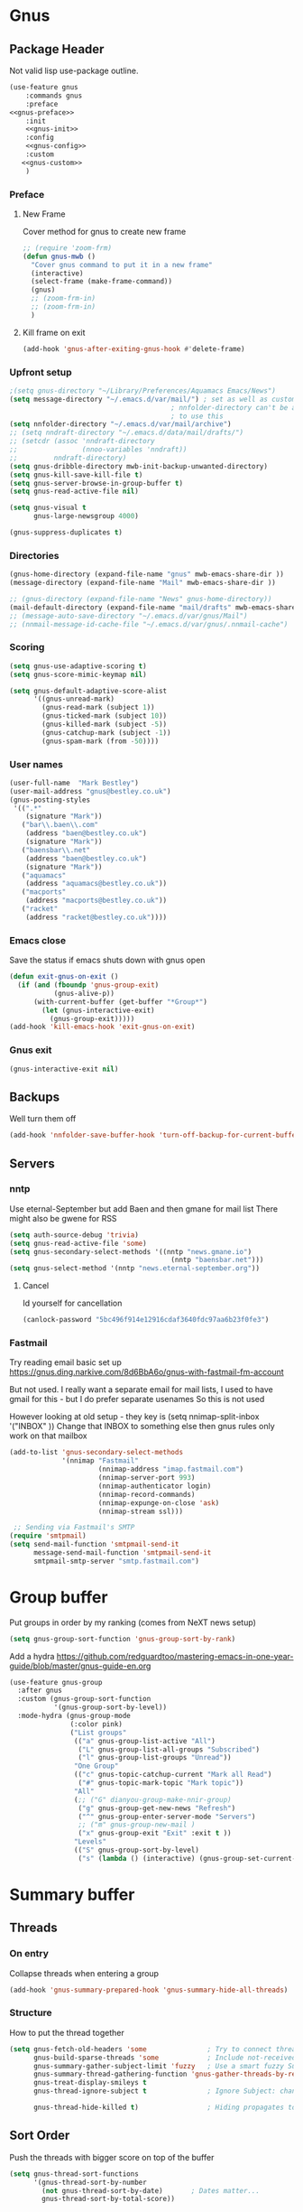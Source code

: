 #+TITLE Emacs configuration gnus
#+PROPERTY:header-args :cache yes :tangle yes  :comments noweb
#+STARTUP: content
* Gnus
:PROPERTIES:
:ID:       org_mark_mini12.local:20210110T215548.805789
:END:
** Package Header
:PROPERTIES:
:ID:       org_mark_mini12.local:20210110T204217.459337
:END:
Not valid lisp
use-package outline.
#+NAME: org_mark_mini12.local_20210110T204217.428432
#+begin_src emacs-lisp
(use-feature gnus
    :commands gnus
    :preface
<<gnus-preface>>
    :init
    <<gnus-init>>
    :config
    <<gnus-config>>
    :custom
   <<gnus-custom>>
    )
#+end_src
*** Preface
:PROPERTIES:
:ID:       org_mark_mini12.local:20210111T165218.719067
:END:
**** New Frame
:PROPERTIES:
:ID:       org_mark_mini12.local:20210111T165322.972167
:END:
Cover method for gnus to create new frame

#+NAME: org_mark_mini12.local_20210111T165218.684308
#+begin_src emacs-lisp :tangle no :noweb-ref gnus-preface
;; (require 'zoom-frm)
(defun gnus-mwb ()
  "Cover gnus command to put it in a new frame"
  (interactive)
  (select-frame (make-frame-command))
  (gnus)
  ;; (zoom-frm-in)
  ;; (zoom-frm-in)
  )
#+end_src
**** Kill frame on exit
:PROPERTIES:
:ID:       org_mark_mini12.local:20210111T165322.969863
:END:
#+NAME: org_mark_mini12.local_20210111T165322.934612
#+begin_src emacs-lisp :tangle no :noweb-ref gnus-preface
(add-hook 'gnus-after-exiting-gnus-hook #'delete-frame)
#+end_src
*** Upfront setup
:PROPERTIES:
:ID:       org_mark_mini12.local:20210110T211235.407871
:END:
#+NAME: org_mark_mini12.local_20210110T211235.365791
#+begin_src emacs-lisp :tangle no :noweb-ref gnus-preface
;(setq gnus-directory "~/Library/Preferences/Aquamacs Emacs/News")
(setq message-directory "~/.emacs.d/var/mail/") ; set as well as custom as the
										; nnfolder-directory can't be and seems
										; to use this
(setq nnfolder-directory "~/.emacs.d/var/mail/archive")
;; (setq nndraft-directory "~/.emacs.d/data/mail/drafts/")
;; (setcdr (assoc 'nndraft-directory
;;                (nnoo-variables 'nndraft))
;;         nndraft-directory)
(setq gnus-dribble-directory mwb-init-backup-unwanted-directory)
(setq gnus-kill-save-kill-file t)
(setq gnus-server-browse-in-group-buffer t)
(setq gnus-read-active-file nil)

(setq gnus-visual t
	  gnus-large-newsgroup 4000)
#+end_src
#+NAME: org_mark_mini20.local_20220706T195409.877150
#+begin_src emacs-lisp :tangle no :noweb-ref gnus-custom
(gnus-suppress-duplicates t)
#+end_src
*** Directories
:PROPERTIES:
:ID:       org_mark_mini20.local:20220706T194343.324974
:END:
#+NAME: org_mark_mini20.local_20220706T194343.304616
#+begin_src emacs-lisp :tangle no :noweb-ref gnus-custom
(gnus-home-directory (expand-file-name "gnus" mwb-emacs-share-dir ))
(message-directory (expand-file-name "Mail" mwb-emacs-share-dir ))

;; (gnus-directory (expand-file-name "News" gnus-home-directory))
(mail-default-directory (expand-file-name "mail/drafts" mwb-emacs-share-dir ))
;; (message-auto-save-directory "~/.emacs.d/var/gnus/Mail")
;; (nnmail-message-id-cache-file "~/.emacs.d/var/gnus/.nnmail-cache")
#+end_src
*** Scoring
:PROPERTIES:
:ID:       org_mark_mini12.local:20210110T211235.405030
:END:
#+NAME: org_mark_mini12.local_20210110T211235.366707
#+begin_src emacs-lisp :tangle no :noweb-ref gnus-init
(setq gnus-use-adaptive-scoring t)
(setq gnus-score-mimic-keymap nil)

(setq gnus-default-adaptive-score-alist
	  '((gnus-unread-mark)
		(gnus-read-mark (subject 1))
		(gnus-ticked-mark (subject 10))
		(gnus-killed-mark (subject -5))
		(gnus-catchup-mark (subject -1))
		(gnus-spam-mark (from -50))))
#+end_src
*** User names
:PROPERTIES:
:ID:       org_mark_mini12.local:20210110T211235.401748
:END:
#+NAME: org_mark_mini12.local_20210110T211235.367533
#+begin_src emacs-lisp :tangle no :noweb-ref gnus-custom
(user-full-name  "Mark Bestley")
(user-mail-address "gnus@bestley.co.uk")
(gnus-posting-styles
 '((".*"
	(signature "Mark"))
   ("bar\\.baen\\.com"
	(address "baen@bestley.co.uk")
	(signature "Mark"))
   ("baensbar\\.net"
	(address "baen@bestley.co.uk")
	(signature "Mark"))
   ("aquamacs"
	(address "aquamacs@bestley.co.uk"))
   ("macports"
	(address "macports@bestley.co.uk"))
   ("racket"
	(address "racket@bestley.co.uk"))))
#+end_src
*** Emacs close
:PROPERTIES:
:ID:       org_mark_mini12.local:20210110T211235.398798
:END:
Save the status if emacs shuts down with gnus open
#+NAME: org_mark_mini12.local_20210110T211235.368342
#+begin_src emacs-lisp :tangle no :noweb-ref gnus-config
(defun exit-gnus-on-exit ()
  (if (and (fboundp 'gnus-group-exit)
		   (gnus-alive-p))
	  (with-current-buffer (get-buffer "*Group*")
		(let (gnus-interactive-exit)
		  (gnus-group-exit)))))
(add-hook 'kill-emacs-hook 'exit-gnus-on-exit)
#+end_src
*** Gnus exit
:PROPERTIES:
:ID:       org_mark_mini20.local:20220706T195409.906458
:END:
#+NAME: org_mark_mini20.local_20220706T195409.882325
#+begin_src emacs-lisp :tangle no :noweb-ref gnus-custom
(gnus-interactive-exit nil)
#+end_src
** Backups
:PROPERTIES:
:ID:       org_mark_2020-01-24T17-28-10+00-00_mini12:A14E37C1-5805-43D2-A9B0-AC0DFF42BEA0
:END:
Well turn them off
#+NAME: org_mark_2020-01-24T17-28-10+00-00_mini12_8DED55B5-DC3E-4E7B-ACF9-45F8C7D77127
#+begin_src emacs-lisp :tangle no :noweb-ref gnus-config
(add-hook 'nnfolder-save-buffer-hook 'turn-off-backup-for-current-buffer)
#+end_src

** Servers
:PROPERTIES:
:ID:       org_mark_2020-01-24T17-28-10+00-00_mini12:362C07A4-045F-4987-84D2-6D8E61BD5558
:END:
  #+NAME: org_mark_2020-01-24T17-28-10+00-00_mini12_B2356EEF-66A7-45A4-8287-C9E84A56E33A

*** nntp
:PROPERTIES:
:ID:       org_mark_2020-10-04T16-13-47+01-00_mini12.local:D0B3DA7F-6653-4FF1-B1FE-EFAE8B93E16B
:END:
Use eternal-September but add Baen and then gmane for mail list
There might also be gwene for RSS
#+NAME: org_mark_2020-10-04T16-13-47+01-00_mini12.local_1BF43E07-3359-4A4B-ADC1-9E5E2F15053A
  #+begin_src emacs-lisp :tangle no :noweb-ref gnus-init
(setq auth-source-debug 'trivia)
(setq gnus-read-active-file 'some)
(setq gnus-secondary-select-methods '((nntp "news.gmane.io")
                                        (nntp "baensbar.net")))
(setq gnus-select-method '(nntp "news.eternal-september.org"))
  #+end_src

**** Cancel
:PROPERTIES:
:ID:       org_mark_mini20.local:20220706T195409.902902
:END:
Id yourself for cancellation
#+NAME: org_mark_mini20.local_20220706T195409.885034
#+begin_src emacs-lisp :tangle no :noweb-ref gnus-custom
(canlock-password "5bc496f914e12916cdaf3640fdc97aa6b23f0fe3")
#+end_src

*** Fastmail
:PROPERTIES:
:ID:       org_mark_2020-10-03T14-51-52+01-00_mini12.local:BA02593B-B929-41AE-92D3-EAD8E740172D
:END:
Try reading email basic set up https://gnus.ding.narkive.com/8d6BbA6o/gnus-with-fastmail-fm-account

But not used. I really want a separate email for mail lists, I used to have gmail for this - but I do prefer separate usenames
So this is not used

However looking at old setup - they key is (setq nnimap-split-inbox   '("INBOX" ))
Change that INBOX to something else then gnus rules only work on that mailbox

#+NAME: org_mark_2020-10-03T14-51-52+01-00_mini12.local_09D28CC8-C58C-4D23-ABB3-AA0DC1F53B0F
#+begin_src emacs-lisp :tangle no
(add-to-list 'gnus-secondary-select-methods
             '(nnimap "Fastmail"
                      (nnimap-address "imap.fastmail.com")
                      (nnimap-server-port 993)
                      (nnimap-authenticator login)
                      (nnimap-record-commands)
                      (nnimap-expunge-on-close 'ask)
                      (nnimap-stream ssl)))

 ;; Sending via Fastmail's SMTP
(require 'smtpmail)
(setq send-mail-function 'smtpmail-send-it
      message-send-mail-function 'smtpmail-send-it
      smtpmail-smtp-server "smtp.fastmail.com")
#+end_src

* Group buffer
:PROPERTIES:
:ID:       org_mark_2020-01-24T17-28-10+00-00_mini12:69B84509-B2E9-488C-AA74-7AC740464640
:END:
Put groups in order by my ranking (comes from NeXT news setup)
  #+NAME: org_mark_2020-01-24T17-28-10+00-00_mini12_BE3A6DE4-5A1C-4EDC-BA10-3A62E1A307F4
  #+begin_src emacs-lisp
  (setq gnus-group-sort-function 'gnus-group-sort-by-rank)
  #+end_src
Add a hydra https://github.com/redguardtoo/mastering-emacs-in-one-year-guide/blob/master/gnus-guide-en.org
#+NAME: org_mark_2020-01-24T17-28-10+00-00_mini12_2008EC6E-C927-4D6C-8F4A-F72FF33E521F
#+begin_src emacs-lisp
(use-feature gnus-group
  :after gnus
  :custom (gnus-group-sort-function
		   '(gnus-group-sort-by-level))
  :mode-hydra (gnus-group-mode
               (:color pink)
               ("List groups"
                (("a" gnus-group-list-active "All")
                 ("L" gnus-group-list-all-groups "Subscribed")
                 ("l" gnus-group-list-groups "Unread"))
                "One Group"
                (("c" gnus-topic-catchup-current "Mark all Read")
                 ("#" gnus-topic-mark-topic "Mark topic"))
                "All"
                (;; ("G" dianyou-group-make-nnir-group)
                 ("g" gnus-group-get-new-news "Refresh")
                 ("^" gnus-group-enter-server-mode "Servers")
                 ;; ("m" gnus-group-new-mail )
                 ("x" gnus-group-exit "Exit" :exit t ))
                "Levels"
                (("S" gnus-group-sort-by-level)
                 ("s" (lambda () (interactive) (gnus-group-set-current-level)))))))
#+end_src
* Summary buffer
:PROPERTIES:
:ID:       org_mark_2020-01-24T17-28-10+00-00_mini12:9EDC2D64-A78E-4A43-AE91-20545CB9D79A
:END:
** Threads
:PROPERTIES:
:ID:       org_mark_2020-01-24T17-28-10+00-00_mini12:02EDEFDB-B154-47E0-AB5B-13EEA6B01F29
:END:
*** On entry
:PROPERTIES:
:ID:       org_mark_mini20.local:20210122T112028.127642
:END:
   Collapse threads when entering a group
#+NAME: org_mark_mini20.local_20210122T112028.106666
#+begin_src emacs-lisp
(add-hook 'gnus-summary-prepared-hook 'gnus-summary-hide-all-threads)
#+end_src
*** Structure
:PROPERTIES:
:ID:       org_mark_mini20.local:20210122T112028.126712
:END:
How to put the thread together
#+NAME: org_mark_mini20.local_20210122T112028.107626
#+begin_src emacs-lisp
(setq gnus-fetch-old-headers 'some               ; Try to connect threads with the minimum number of old headers
	  gnus-build-sparse-threads 'some            ; Include not-received articles too with References:
	  gnus-summary-gather-subject-limit 'fuzzy   ; Use a smart fuzzy Subject-matcher
	  gnus-summary-thread-gathering-function 'gnus-gather-threads-by-references ; Use the References: header to thread root by dummy-article-creation
	  gnus-treat-display-smileys t
	  gnus-thread-ignore-subject t               ; Ignore Subject: changes

	  gnus-thread-hide-killed t)                 ; Hiding propagates to subtrees
#+end_src
** Sort Order
:PROPERTIES:
:ID:       org_mark_2020-01-24T17-28-10+00-00_mini12:D1C6B89C-0CE1-4FC7-B29A-3420DEC97802
:END:
   Push the threads with bigger score on top of the buffer
   #+NAME: org_mark_2020-01-24T17-28-10+00-00_mini12_12F9DBB8-2351-459B-A1F2-A8774BC2379B
   #+begin_src emacs-lisp
   (setq gnus-thread-sort-functions
		 '(gnus-thread-sort-by-number
		   (not gnus-thread-sort-by-date)		; Dates matter...
		   gnus-thread-sort-by-total-score))
   #+end_src
** Tree
:PROPERTIES:
:ID:       org_mark_2020-01-24T17-28-10+00-00_mini12:757C714E-BC96-4925-8FF9-B1A6E74A677E
:END:
*** Tree buffer
:PROPERTIES:
:ID:       org_mark_mini20.local:20210122T120850.139717
:END:
Now removed
 #+NAME: org_mark_2020-01-24T17-28-10+00-00_mini12_3D80CD27-96E0-4735-9EB5-AA2B404C2B71
 #+begin_src emacs-lisp
(setq gnus-use-trees nil)

;; (setq gnus-use-trees t
;; 	  gnus-generate-tree-function 'gnus-generate-horizontal-tree
;; 	  gnus-tree-minimize-window nil)
;; (gnus-add-configuration
;;  '(article
;;    (vertical 1.0
;;    		  (horizontal 0.25
;;    					  (summary 0.75 point)
;;    					  (tree 1.0))
;;    		  (article 1.0))))

 #+end_src
*** Display article in summary
:PROPERTIES:
:ID:       org_mark_mini20.local:20210122T120850.138449
:END:
Make it so only the first article in thread is shown
#+NAME: org_mark_mini20.local_20210122T120850.123169
#+begin_src emacs-lisp
(setq gnus-thread-hide-subtree
	  '(or gnus-article-unread-p
		gnus-article-unseen-p))
#+end_src
** Prettify tree
:PROPERTIES:
:ID:       org_mark_2020-01-24T17-28-10+00-00_mini12:A58333F7-FF23-4C0A-8F27-2D97E8ED92C5
:END:
From [[http://doc.rix.si/cce/cce-gnus.html][Here]]
*** Format of line
:PROPERTIES:
:ID:       org_mark_mini20.local:20210122T112028.125725
:END:
#+NAME: org_mark_2020-01-24T17-28-10+00-00_mini12_C487340F-0BAB-4B52-984E-41534760ABBD
#+begin_src emacs-lisp
;; (setq gnus-summary-line-format "%*%U%R%z%3t%4i %4V %(%&user-date; %-15,15f  %B%s%)\n"
;; (setq gnus-summary-line-format
;; 	  "%U%R%z%I%(%[%4L: %-23,23f%]%) %s\\n" )
(setq gnus-summary-line-format
	  "%U %20,20&user-date; %-40,40s%B %f \n" )
#+end_src
*** Threading
:PROPERTIES:
:ID:       org_mark_mini20.local:20210122T112028.124592
:END:
Show nice characters for structure
#+NAME: org_mark_mini20.local_20210122T112028.108810
#+begin_src emacs-lisp
(setq gnus-sum-thread-tree-false-root ""
	  gnus-sum-thread-tree-indent " "
	  gnus-sum-thread-tree-leaf-with-other "├► "
	  gnus-sum-thread-tree-root ""
	  gnus-sum-thread-tree-single-leaf "╰► "
	  gnus-sum-thread-tree-vertical "│"
	  ;; gnus-user-date-format-alist '((t . "%d %b %Y %H:%M"))
	  )

#+end_src
** Hydra
:PROPERTIES:
:ID:       org_mark_2020-01-24T17-28-10+00-00_mini12:E8EFA10F-FB8B-4F0D-ACCA-1657E77DC650
:END:
#+NAME: org_mark_2020-01-24T17-28-10+00-00_mini12_9DE6155E-257B-4E50-8963-F6F79E307C6A
#+begin_src emacs-lisp
(use-feature gnus-sum
    :mode-hydra (gnus-summary-mode
                 (:color blue)
                 ("Thread"
                  (("s" gnus-summary-show-thread "Show Thread")
                   ("h" gnus-summary-hide-thread "Hide Thread")
                   ("n" gnus-summary-insert-new-articles "Refresh")
                   ("c" gnus-summary-catchup-and-exit "Read All"))
                  "Article"
                  (("F" gnus-summary-mail-forward "Forward (C-c C-f)")
                   ("R" gnus-summary-reply-with-original "Reply with original")
                   ("r" gnus-summary-reply "Reply")
                   ("W" gnus-summary-wide-reply-with-original "Reply all (S w)")
                   ("w" gnus-summary-wide-reply "Reply all with original (S W)")
                   ("e" gnus-summary-resend-message-edit "Resend"))

                  "Disk"
                  (("d" gnus-summary-put-mark-as-read-next "Disk -> mail")
                   ("!" gnus-summary-tick-article-forward "Mail -> disk"))
                  "Other"
                  (
                   ("#" gnus-topic-mark-topic "Mark topic")
                   ("G" dianyou-group-make-nnir-group "Search mails")))))
#+end_src
* Article buffer
:PROPERTIES:
:ID:       org_mark_2020-01-24T17-28-10+00-00_mini12:312BB8DC-395F-4F6C-AB50-81F336EFAD62
:END:
  #+NAME: org_mark_2020-01-24T17-28-10+00-00_mini12_2D9464DC-D14F-4AF0-830B-935B15693080
  #+begin_src emacs-lisp
(setq gnus-single-article-buffer t
      mm-text-html-renderer 'shr)
(setq gnus-show-all-headers nil)
  #+end_src
From same place as above
#+NAME: org_mark_2020-01-24T17-28-10+00-00_mini12_E6250F15-2AC9-4CCC-8AC3-CFE8494CAD37
#+begin_src emacs-lisp
(use-feature gnus-art
  :after gnus
  :custom (gnus-article-skip-boring t)
  (gnus-visible-headers
   '("^From:"
	 "^Newsgroups:"
	 "^Subject:"
	 "^Date:"
	 "^Followup-To:"
	 "^Reply-To:"
	 "^Summary:"
	 "^Keywords:"
	 "^To:"
	 "^[BGF]?Cc:"
	 "^Posted-To:"
	 "^Mail-Copies-To:"
	 "^Mail-Followup-To:"
	 "^Apparently-To:"
	 "^Gnus-Warning:"
	 "^Resent-From:"))
  :config
  (major-mode-hydra-define gnus-article-mode
	(:title "Gnus Article")
	("Followup" (("f" gnus-article-followup-with-original "Follow up and yank"))
	 "Reply" (("F" gnus-summary-mail-forward "Mail Forward")
			  ("r" gnus-article-reply "Reply")
			  ("R" gnus-article-reply-with-original "Reply with original")
			  ("w" gnus-article-wide-reply "Reply to all")
			  ("W" gnus-article-wide-reply-with-original "Reply to all with original"))
	 "Enhance" (("o" gnus-mime-save-part "Save attachment")
				;; ("v" w3mext-open-with-mplayer)
				;; ("d" w3mext-download-rss-stream)
				;; ("b" w3mext-open-link-or-image-or-url)
				("b" gnus-article-browse-html-article "Browse in web")
				;; ("g" w3m-lnum-goto)
				)))
  (add-hook 'message-mode-hook #'mwb-auto-fill-80))
#+end_src
* Old setup
:PROPERTIES:
:ID:       org_mark_2020-01-24T17-28-10+00-00_mini12:AB214078-BB19-4135-8B01-396536C0F0BA
:END:
Bin it
#+NAME: org_mark_2020-01-24T17-28-10+00-00_mini12_1214AA34-1B76-413C-8D80-D3AF2DC48692
#+begin_src emacs-lisp :tangle no
;; GNUS
; gmail
(require 'gnus )
	


(add-to-list 'gnus-secondary-select-methods 
			 '(nnimap "gmail"
					  (nnimap-address "imap.gmail.com")
					  (nnimap-server-port 993)
					  (nnimap-stream ssl))
)
;; (add-to-list 'gnus-secondary-select-methods 
;; 			 '(nnimap "by2"
;; 					  (nnimap-address "imap4.blueyonder.co.uk")
;; 					  (nnimap-server-port 143)
;; 					  )
;; )
(setq user-full-name "Mark Bestley")
(setq user-mail-address "gnus@bestley.co.uk")

(setq message-send-mail-function 'smtpmail-send-it)
(setq message-send-mail-function 'smtpmail-send-it
      smtpmail-starttls-credentials '(("smtp.gmail.com" 587 nil nil))
      smtpmail-auth-credentials '(("smtp.gmail.com" 587 "mark.bestley@googlemail.com" nil))
      smtpmail-default-smtp-server "smtp.gmail.com"
      smtpmail-smtp-server "smtp.gmail.com"
      smtpmail-smtp-service 587
      smtpmail-local-domain "bestley.co.uk")





;; mime from http://www.emacswiki.org/emacs/MimeTypesWithGnus
;; Inline images?
(setq mm-attachment-override-types '("image/.*"))



;; No HTML mail
(setq mm-discouraged-alternatives '("text/html" "text/richtext"))
(defun my-gnus-summary-view-html-alternative-in-browser ()
      "Display the HTML part of the current multipart/alternative MIME message
    in OmniWeb."
      (interactive)
      (save-current-buffer
        (gnus-summary-show-article)
        (set-buffer gnus-article-buffer)
        (let ((file (make-temp-file "html-message-" nil ".html"))
              (handle (nth 3 (assq 1 gnus-article-mime-handle-alist))))
          (mm-save-part-to-file handle file)
          (browse-url (concat "file://" file)))))


(define-key gnus-summary-mode-map [?K ?M]
  'my-gnus-summary-view-html-alternative-in-browser)



(setq nnimap-split-inbox
        '("INBOX" ))

(setq nnimap-split-rule '(("by2" ("INBOX" nnimap-split-fancy))
                          ("gmail" ("INBOX" nnimap-split-fancy))))
(setq nnimap-split-predicate "UNDELETED")
(setq nnimap-split-fancy ;; (1)
	  '(|                                ;; (2) begin a split list
	;;	(: gnus-registry-split-fancy-with-parent) ;; (3)
		;; splitting rules go here       ;; (4)

;; accu seems to have an issue
;;		("List-Id" ".*accu-general.*" "lists.accugeneral.new" )


;; we have size problems
 		("List-Id" ".*<\\(.+\\)\\.lists\\.mysociety\\.org>.*" "lists.\\1\\.mysociety")

		("List-Id" ".*<\\(.+\\)\\.googlegroups\\.com>.*" "lists.\\1\\.gg")

		("List-Id" ".*<\\(.+\\)>.*" "lists.\\1")

	;; old yahoo  has no List Id - nore does apple
		(any "\\b\\(\\w+\\)@yahoogroups\\.com" "lists.yahoo.\\1")
		(any "\\b\\(\\w+\\)@lists\\.apple\\.com" "lists.apple.\\1")

		;; Rules to hit the various google groups. We're having
		;; problems with dashes, so we have to expand these
	;; my fail	(any  "<\\(.*\\)\\.googlegroups\\.com>" "lists.google.\\1")

	;	(any "\\b\\(\\w+\\)-\\b\\(\\w+\\)@googlegroups.com" "lists.google.\\1-\\2")
	;	(any "\\b\\(\\w+\\)@googlegroups\\.com" "lists.google.\\1")
		(from "calendar-notification" "calendar" )
		(to "moneywell@bestley.co.uk" "moneywell" )

		; note also the subject has to have waf in it - but wait until I join more projects
		(from "codesite-noreply@google.com" 
			  (|
			   ("subject" "waf" "lists.waf-users.gg")
			   "unfiled"
			   )
			  )
		"unfiled"                          ;; (5)
        )
)


#+end_src
* Aliases
:PROPERTIES:
:ID:       org_mark_mini20.local:20210212T092352.713712
:END:
As I use different emails in different places I need this for gnus as well so use [[https://www.emacswiki.org/emacs/gnus-alias.el][gnus-alias]] but from the version in melpa which is slightly newer

However reading EmacsWiki the in built posting styles is all I need now as I just want to change per newsgroup
